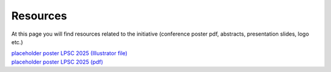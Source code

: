 Resources
==============

At this page you will find resources related to the initiative (conference poster pdf, abstracts, presentation slides, logo etc.)


| `placeholder poster LPSC 2025 (Illustrator file) <file: ../resources/DOAJPlanetaryResearch-LPSC2025-poster.ai>`_
| `placeholder poster LPSC 2025 (pdf) <file: ../resources/DOAJPlanetaryResearch-LPSC2025-poster.pdf>`_